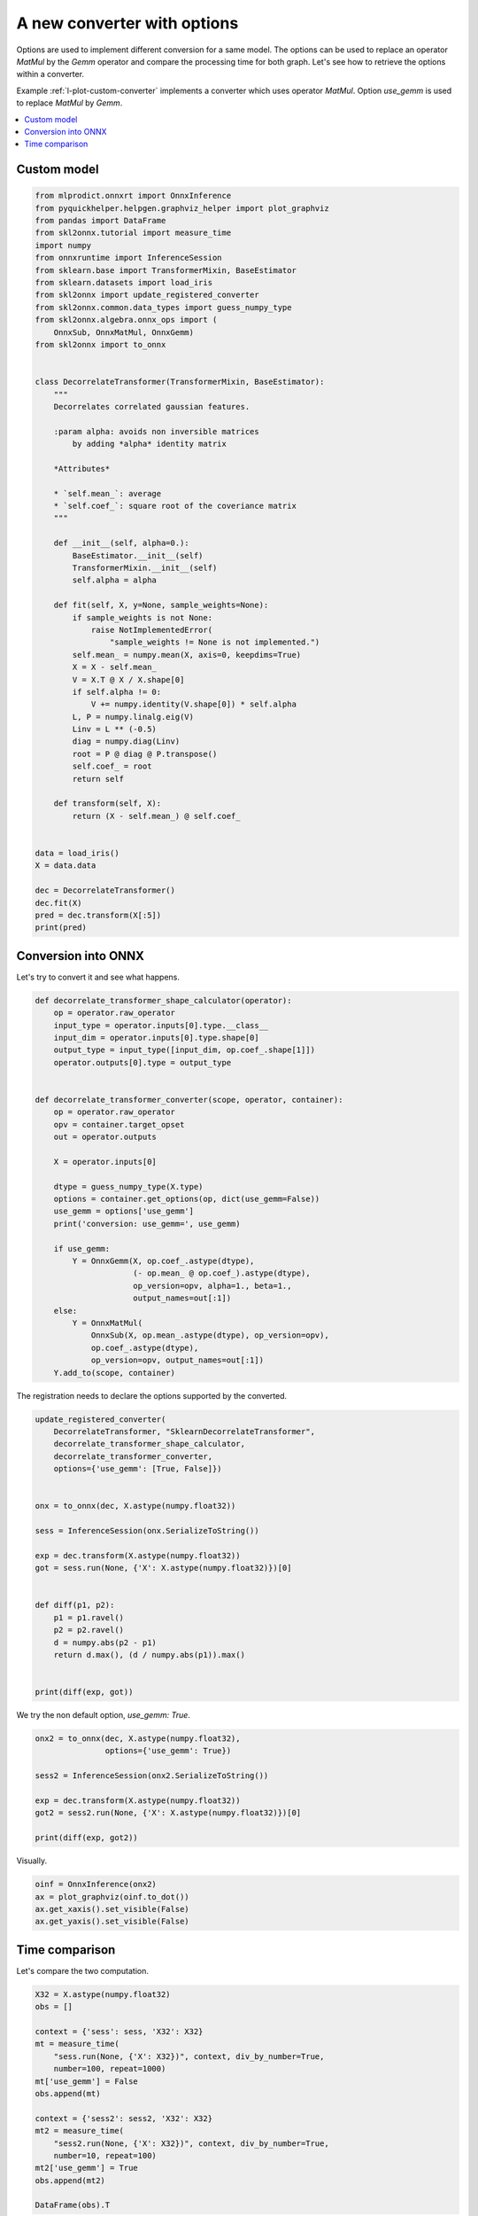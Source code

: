 
.. DO NOT EDIT.
.. THIS FILE WAS AUTOMATICALLY GENERATED BY SPHINX-GALLERY.
.. TO MAKE CHANGES, EDIT THE SOURCE PYTHON FILE:
.. "auto_tutorial\plot_lcustom_options.py"
.. LINE NUMBERS ARE GIVEN BELOW.

.. only:: html

    .. note::
        :class: sphx-glr-download-link-note

        Click :ref:`here <sphx_glr_download_auto_tutorial_plot_lcustom_options.py>`
        to download the full example code or to run this example in your browser via Binder

.. rst-class:: sphx-glr-example-title

.. _sphx_glr_auto_tutorial_plot_lcustom_options.py:


.. _l-plot-custom-options:

A new converter with options
============================

.. index:: options

Options are used to implement different conversion
for a same model. The options can be used to replace
an operator *MatMul* by the *Gemm* operator and compare the
processing time for both graph. Let's see how to retrieve
the options within a converter.

Example :ref:`l-plot-custom-converter` implements a converter
which uses operator *MatMul*. Option *use_gemm* is used to
replace *MatMul* by *Gemm*.

.. contents::
    :local:

Custom model
++++++++++++

.. GENERATED FROM PYTHON SOURCE LINES 28-90

.. code-block:: default

    from mlprodict.onnxrt import OnnxInference
    from pyquickhelper.helpgen.graphviz_helper import plot_graphviz
    from pandas import DataFrame
    from skl2onnx.tutorial import measure_time
    import numpy
    from onnxruntime import InferenceSession
    from sklearn.base import TransformerMixin, BaseEstimator
    from sklearn.datasets import load_iris
    from skl2onnx import update_registered_converter
    from skl2onnx.common.data_types import guess_numpy_type
    from skl2onnx.algebra.onnx_ops import (
        OnnxSub, OnnxMatMul, OnnxGemm)
    from skl2onnx import to_onnx


    class DecorrelateTransformer(TransformerMixin, BaseEstimator):
        """
        Decorrelates correlated gaussian features.

        :param alpha: avoids non inversible matrices
            by adding *alpha* identity matrix

        *Attributes*

        * `self.mean_`: average
        * `self.coef_`: square root of the coveriance matrix
        """

        def __init__(self, alpha=0.):
            BaseEstimator.__init__(self)
            TransformerMixin.__init__(self)
            self.alpha = alpha

        def fit(self, X, y=None, sample_weights=None):
            if sample_weights is not None:
                raise NotImplementedError(
                    "sample_weights != None is not implemented.")
            self.mean_ = numpy.mean(X, axis=0, keepdims=True)
            X = X - self.mean_
            V = X.T @ X / X.shape[0]
            if self.alpha != 0:
                V += numpy.identity(V.shape[0]) * self.alpha
            L, P = numpy.linalg.eig(V)
            Linv = L ** (-0.5)
            diag = numpy.diag(Linv)
            root = P @ diag @ P.transpose()
            self.coef_ = root
            return self

        def transform(self, X):
            return (X - self.mean_) @ self.coef_


    data = load_iris()
    X = data.data

    dec = DecorrelateTransformer()
    dec.fit(X)
    pred = dec.transform(X[:5])
    print(pred)






.. rst-class:: sphx-glr-script-out

 Out:

 .. code-block:: none

    [[ 0.0167562   0.52111756 -1.24946737 -0.56194325]
     [-0.0727878  -0.80853732 -1.43841018 -0.37441392]
     [-0.69971891 -0.09950908 -1.2138161  -0.3499275 ]
     [-1.13063404 -0.13540568 -0.79087008 -0.73938966]
     [-0.35790036  0.91900236 -1.04034399 -0.6509266 ]]




.. GENERATED FROM PYTHON SOURCE LINES 91-95

Conversion into ONNX
++++++++++++++++++++

Let's try to convert it and see what happens.

.. GENERATED FROM PYTHON SOURCE LINES 95-130

.. code-block:: default



    def decorrelate_transformer_shape_calculator(operator):
        op = operator.raw_operator
        input_type = operator.inputs[0].type.__class__
        input_dim = operator.inputs[0].type.shape[0]
        output_type = input_type([input_dim, op.coef_.shape[1]])
        operator.outputs[0].type = output_type


    def decorrelate_transformer_converter(scope, operator, container):
        op = operator.raw_operator
        opv = container.target_opset
        out = operator.outputs

        X = operator.inputs[0]

        dtype = guess_numpy_type(X.type)
        options = container.get_options(op, dict(use_gemm=False))
        use_gemm = options['use_gemm']
        print('conversion: use_gemm=', use_gemm)

        if use_gemm:
            Y = OnnxGemm(X, op.coef_.astype(dtype),
                         (- op.mean_ @ op.coef_).astype(dtype),
                         op_version=opv, alpha=1., beta=1.,
                         output_names=out[:1])
        else:
            Y = OnnxMatMul(
                OnnxSub(X, op.mean_.astype(dtype), op_version=opv),
                op.coef_.astype(dtype),
                op_version=opv, output_names=out[:1])
        Y.add_to(scope, container)









.. GENERATED FROM PYTHON SOURCE LINES 131-133

The registration needs to declare the options
supported by the converted.

.. GENERATED FROM PYTHON SOURCE LINES 133-159

.. code-block:: default



    update_registered_converter(
        DecorrelateTransformer, "SklearnDecorrelateTransformer",
        decorrelate_transformer_shape_calculator,
        decorrelate_transformer_converter,
        options={'use_gemm': [True, False]})


    onx = to_onnx(dec, X.astype(numpy.float32))

    sess = InferenceSession(onx.SerializeToString())

    exp = dec.transform(X.astype(numpy.float32))
    got = sess.run(None, {'X': X.astype(numpy.float32)})[0]


    def diff(p1, p2):
        p1 = p1.ravel()
        p2 = p2.ravel()
        d = numpy.abs(p2 - p1)
        return d.max(), (d / numpy.abs(p1)).max()


    print(diff(exp, got))





.. rst-class:: sphx-glr-script-out

 Out:

 .. code-block:: none

    conversion: use_gemm= False
    (6.046576261908854e-07, 0.0002951417076574247)




.. GENERATED FROM PYTHON SOURCE LINES 160-161

We try the non default option, `use_gemm: True`.

.. GENERATED FROM PYTHON SOURCE LINES 161-172

.. code-block:: default


    onx2 = to_onnx(dec, X.astype(numpy.float32),
                   options={'use_gemm': True})

    sess2 = InferenceSession(onx2.SerializeToString())

    exp = dec.transform(X.astype(numpy.float32))
    got2 = sess2.run(None, {'X': X.astype(numpy.float32)})[0]

    print(diff(exp, got2))





.. rst-class:: sphx-glr-script-out

 Out:

 .. code-block:: none

    conversion: use_gemm= True
    (2.0175704258384997e-06, 0.0005483764991632607)




.. GENERATED FROM PYTHON SOURCE LINES 173-174

Visually.

.. GENERATED FROM PYTHON SOURCE LINES 174-182

.. code-block:: default



    oinf = OnnxInference(onx2)
    ax = plot_graphviz(oinf.to_dot())
    ax.get_xaxis().set_visible(False)
    ax.get_yaxis().set_visible(False)





.. image:: /auto_tutorial/images/sphx_glr_plot_lcustom_options_001.png
    :alt: plot lcustom options
    :class: sphx-glr-single-img





.. GENERATED FROM PYTHON SOURCE LINES 183-187

Time comparison
+++++++++++++++

Let's compare the two computation.

.. GENERATED FROM PYTHON SOURCE LINES 187-207

.. code-block:: default



    X32 = X.astype(numpy.float32)
    obs = []

    context = {'sess': sess, 'X32': X32}
    mt = measure_time(
        "sess.run(None, {'X': X32})", context, div_by_number=True,
        number=100, repeat=1000)
    mt['use_gemm'] = False
    obs.append(mt)

    context = {'sess2': sess2, 'X32': X32}
    mt2 = measure_time(
        "sess2.run(None, {'X': X32})", context, div_by_number=True,
        number=10, repeat=100)
    mt2['use_gemm'] = True
    obs.append(mt2)

    DataFrame(obs).T





.. raw:: html

    <div class="output_subarea output_html rendered_html output_result">
    <div>
    <style scoped>
        .dataframe tbody tr th:only-of-type {
            vertical-align: middle;
        }

        .dataframe tbody tr th {
            vertical-align: top;
        }

        .dataframe thead th {
            text-align: right;
        }
    </style>
    <table border="1" class="dataframe">
      <thead>
        <tr style="text-align: right;">
          <th></th>
          <th>0</th>
          <th>1</th>
        </tr>
      </thead>
      <tbody>
        <tr>
          <th>average</th>
          <td>0.000019</td>
          <td>0.000011</td>
        </tr>
        <tr>
          <th>deviation</th>
          <td>0.000001</td>
          <td>0.000001</td>
        </tr>
        <tr>
          <th>min_exec</th>
          <td>0.000018</td>
          <td>0.000011</td>
        </tr>
        <tr>
          <th>max_exec</th>
          <td>0.000029</td>
          <td>0.000018</td>
        </tr>
        <tr>
          <th>repeat</th>
          <td>1000</td>
          <td>100</td>
        </tr>
        <tr>
          <th>number</th>
          <td>100</td>
          <td>10</td>
        </tr>
        <tr>
          <th>use_gemm</th>
          <td>False</td>
          <td>True</td>
        </tr>
      </tbody>
    </table>
    </div>
    </div>
    <br />
    <br />


.. rst-class:: sphx-glr-timing

   **Total running time of the script:** ( 0 minutes  2.342 seconds)


.. _sphx_glr_download_auto_tutorial_plot_lcustom_options.py:


.. only :: html

 .. container:: sphx-glr-footer
    :class: sphx-glr-footer-example


  .. container:: binder-badge

    .. image:: images/binder_badge_logo.svg
      :target: https://mybinder.org/v2/gh/onnx/sklearn-onnx/master?filepath=notebooks/auto_tutorial/plot_lcustom_options.ipynb
      :alt: Launch binder
      :width: 150 px


  .. container:: sphx-glr-download sphx-glr-download-python

     :download:`Download Python source code: plot_lcustom_options.py <plot_lcustom_options.py>`



  .. container:: sphx-glr-download sphx-glr-download-jupyter

     :download:`Download Jupyter notebook: plot_lcustom_options.ipynb <plot_lcustom_options.ipynb>`


.. only:: html

 .. rst-class:: sphx-glr-signature

    `Gallery generated by Sphinx-Gallery <https://sphinx-gallery.github.io>`_
